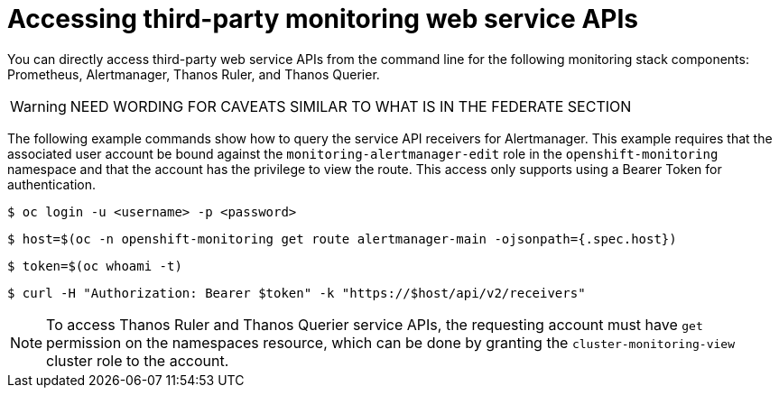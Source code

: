 // Module included in the following assemblies:
//
// * monitoring/accessing-third-party-monitoring-uis-and-apis.adoc

:_content-type: PROCEDURE
[id="accessing-third-party-monitoring-web-service-apis_{context}"]
= Accessing third-party monitoring web service APIs

[role="_abstract"]
You can directly access third-party web service APIs from the command line for the following monitoring stack components: Prometheus, Alertmanager, Thanos Ruler, and Thanos Querier.

[WARNING]
====
NEED WORDING FOR CAVEATS SIMILAR TO WHAT IS IN THE FEDERATE SECTION
====

The following example commands show how to query the service API receivers for Alertmanager.
This example requires that the associated user account be bound against the `monitoring-alertmanager-edit` role in the `openshift-monitoring` namespace and that the account has the privilege to view the route.
This access only supports using a Bearer Token for authentication.

[source,terminal]
----
$ oc login -u <username> -p <password>
----

[source,terminal]
----
$ host=$(oc -n openshift-monitoring get route alertmanager-main -ojsonpath={.spec.host})
----

[source,terminal]
----
$ token=$(oc whoami -t)
----

[source,terminal]
----
$ curl -H "Authorization: Bearer $token" -k "https://$host/api/v2/receivers"
----

[NOTE]
====
To access Thanos Ruler and Thanos Querier service APIs, the requesting account must have `get` permission on the namespaces resource, which can be done by granting the `cluster-monitoring-view` cluster role to the account.
====